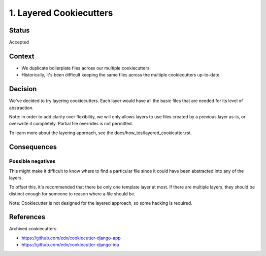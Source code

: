 1. Layered Cookiecutters
========================

Status
------

Accepted

Context
-------

* We duplicate boilerplate files across our multiple cookiecutters.
* Historically, it's been difficult keeping the same files across the multiple cookiecutters up-to-date. 

Decision
--------

We've decided to try layering cookiecutters. Each layer would have all the basic files that are needed for its level of abstraction.

Note: In order to add clarity over flexibility, we will only allows layers to use files created by a previous layer as-is, or overwrite it completely.  Partial file overrides is not permitted.

To learn more about the layering approach, see the docs/how_tos/layered_cookicutter.rst.


Consequences
------------

Possible negatives
~~~~~~~~~~~~~~~~~~

This might make it difficult to know where to find a particular file since it could have been abstracted into any of the layers. 

To offset this, it's recommended that there be only one template layer at most. If there are multiple layers, they should be distinct enough for someone to reason where a file should be.

Note: Cookiecutter is not designed for the layered approach, so some hacking is required.


References
----------

Archived cookiecutters:

* https://github.com/edx/cookiecutter-django-app
* https://github.com/edx/cookiecutter-django-ida
